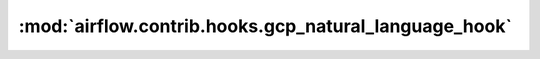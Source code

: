 :mod:`airflow.contrib.hooks.gcp_natural_language_hook`
======================================================

.. py:module:: airflow.contrib.hooks.gcp_natural_language_hook

.. autoapi-nested-parse::

   This module is deprecated. Please use `airflow.providers.google.cloud.hooks.natural_language`.



